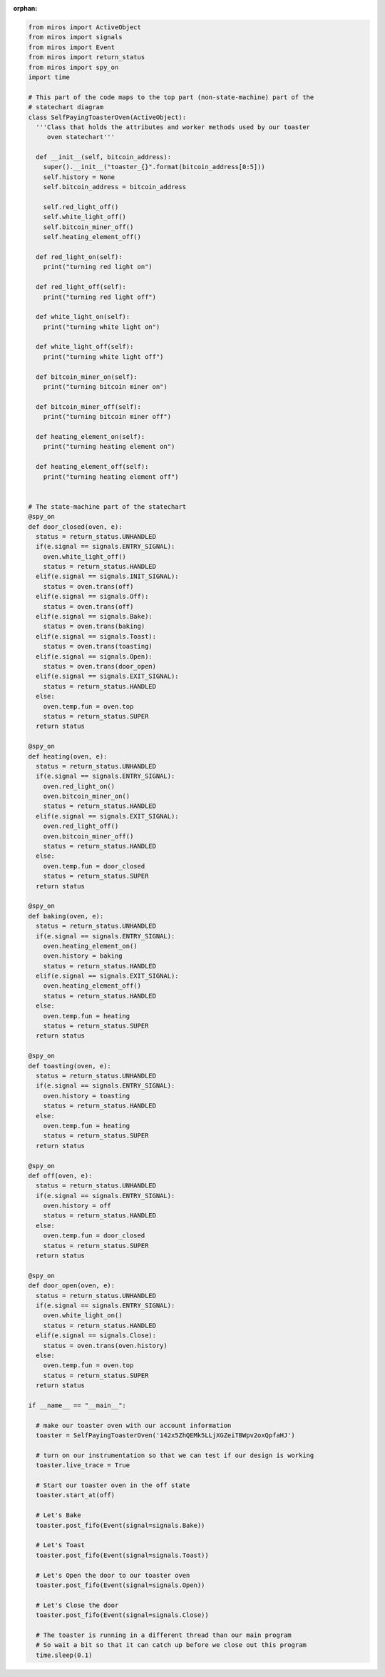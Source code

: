 :orphan:
.. called from quickstart.rst

.. code-block:: python

  from miros import ActiveObject
  from miros import signals
  from miros import Event
  from miros import return_status
  from miros import spy_on
  import time

  # This part of the code maps to the top part (non-state-machine) part of the
  # statechart diagram
  class SelfPayingToasterOven(ActiveObject):
    '''Class that holds the attributes and worker methods used by our toaster
       oven statechart'''

    def __init__(self, bitcoin_address):
      super().__init__("toaster_{}".format(bitcoin_address[0:5]))
      self.history = None
      self.bitcoin_address = bitcoin_address

      self.red_light_off()
      self.white_light_off()
      self.bitcoin_miner_off()
      self.heating_element_off()

    def red_light_on(self):
      print("turning red light on")

    def red_light_off(self):
      print("turning red light off")

    def white_light_on(self):
      print("turning white light on")

    def white_light_off(self):
      print("turning white light off")

    def bitcoin_miner_on(self):
      print("turning bitcoin miner on")

    def bitcoin_miner_off(self):
      print("turning bitcoin miner off")

    def heating_element_on(self):
      print("turning heating element on")

    def heating_element_off(self):
      print("turning heating element off")


  # The state-machine part of the statechart
  @spy_on
  def door_closed(oven, e):
    status = return_status.UNHANDLED
    if(e.signal == signals.ENTRY_SIGNAL):
      oven.white_light_off()
      status = return_status.HANDLED
    elif(e.signal == signals.INIT_SIGNAL):
      status = oven.trans(off)
    elif(e.signal == signals.Off):
      status = oven.trans(off)
    elif(e.signal == signals.Bake):
      status = oven.trans(baking)
    elif(e.signal == signals.Toast):
      status = oven.trans(toasting)
    elif(e.signal == signals.Open):
      status = oven.trans(door_open)
    elif(e.signal == signals.EXIT_SIGNAL):
      status = return_status.HANDLED
    else:
      oven.temp.fun = oven.top
      status = return_status.SUPER
    return status

  @spy_on
  def heating(oven, e):
    status = return_status.UNHANDLED
    if(e.signal == signals.ENTRY_SIGNAL):
      oven.red_light_on()
      oven.bitcoin_miner_on()
      status = return_status.HANDLED
    elif(e.signal == signals.EXIT_SIGNAL):
      oven.red_light_off()
      oven.bitcoin_miner_off()
      status = return_status.HANDLED
    else:
      oven.temp.fun = door_closed
      status = return_status.SUPER
    return status

  @spy_on
  def baking(oven, e):
    status = return_status.UNHANDLED
    if(e.signal == signals.ENTRY_SIGNAL):
      oven.heating_element_on()
      oven.history = baking
      status = return_status.HANDLED
    elif(e.signal == signals.EXIT_SIGNAL):
      oven.heating_element_off()
      status = return_status.HANDLED
    else:
      oven.temp.fun = heating
      status = return_status.SUPER
    return status

  @spy_on
  def toasting(oven, e):
    status = return_status.UNHANDLED
    if(e.signal == signals.ENTRY_SIGNAL):
      oven.history = toasting
      status = return_status.HANDLED
    else:
      oven.temp.fun = heating
      status = return_status.SUPER
    return status

  @spy_on
  def off(oven, e):
    status = return_status.UNHANDLED
    if(e.signal == signals.ENTRY_SIGNAL):
      oven.history = off
      status = return_status.HANDLED
    else:
      oven.temp.fun = door_closed
      status = return_status.SUPER
    return status

  @spy_on
  def door_open(oven, e):
    status = return_status.UNHANDLED
    if(e.signal == signals.ENTRY_SIGNAL):
      oven.white_light_on()
      status = return_status.HANDLED
    elif(e.signal == signals.Close):
      status = oven.trans(oven.history)
    else:
      oven.temp.fun = oven.top
      status = return_status.SUPER
    return status

  if __name__ == "__main__":

    # make our toaster oven with our account information
    toaster = SelfPayingToasterOven('142x5ZhQEMk5LLjXGZeiTBWpv2oxQpfaHJ')

    # turn on our instrumentation so that we can test if our design is working
    toaster.live_trace = True

    # Start our toaster oven in the off state
    toaster.start_at(off)

    # Let's Bake
    toaster.post_fifo(Event(signal=signals.Bake))

    # Let's Toast
    toaster.post_fifo(Event(signal=signals.Toast))

    # Let's Open the door to our toaster oven
    toaster.post_fifo(Event(signal=signals.Open))

    # Let's Close the door
    toaster.post_fifo(Event(signal=signals.Close))

    # The toaster is running in a different thread than our main program
    # So wait a bit so that it can catch up before we close out this program
    time.sleep(0.1)


